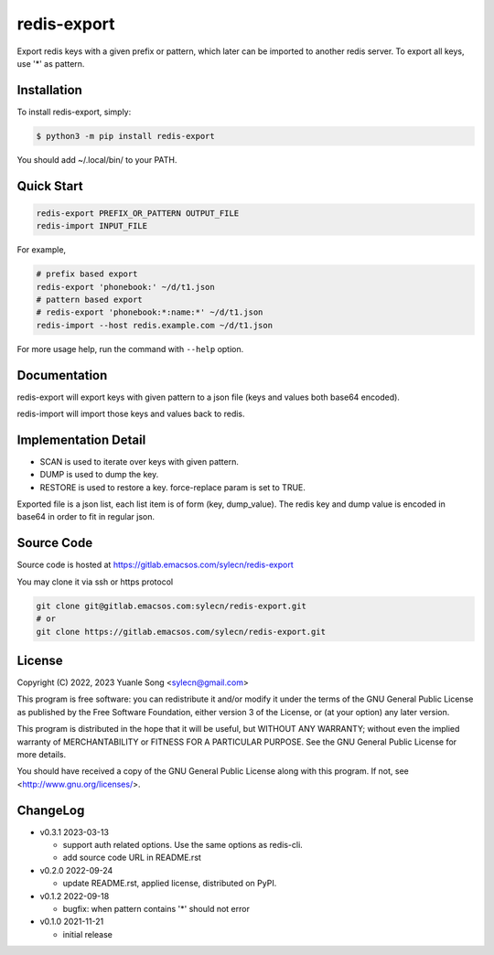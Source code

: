 redis-export
============================

Export redis keys with a given prefix or pattern, which later can be imported
to another redis server. To export all keys, use '*' as pattern.

Installation
------------

To install redis-export, simply:

.. code-block:: bash

   $ python3 -m pip install redis-export

You should add ~/.local/bin/ to your PATH.

Quick Start
-----------

.. code-block:: bash

   redis-export PREFIX_OR_PATTERN OUTPUT_FILE
   redis-import INPUT_FILE

For example,

.. code-block:: bash

   # prefix based export
   redis-export 'phonebook:' ~/d/t1.json
   # pattern based export
   # redis-export 'phonebook:*:name:*' ~/d/t1.json
   redis-import --host redis.example.com ~/d/t1.json

For more usage help, run the command with ``--help`` option.

Documentation
-------------

redis-export will export keys with given pattern to a json file (keys and
values both base64 encoded).

redis-import will import those keys and values back to redis.

Implementation Detail
-------------------------

- SCAN is used to iterate over keys with given pattern.
- DUMP is used to dump the key.
- RESTORE is used to restore a key. force-replace param is set to TRUE.

Exported file is a json list, each list item is of form (key, dump_value).
The redis key and dump value is encoded in base64 in order to fit in regular
json.

Source Code
------------

Source code is hosted at https://gitlab.emacsos.com/sylecn/redis-export

You may clone it via ssh or https protocol

.. code-block:: bash

   git clone git@gitlab.emacsos.com:sylecn/redis-export.git
   # or
   git clone https://gitlab.emacsos.com/sylecn/redis-export.git

License
----------

Copyright (C) 2022, 2023 Yuanle Song <sylecn@gmail.com>

This program is free software: you can redistribute it and/or modify
it under the terms of the GNU General Public License as published by
the Free Software Foundation, either version 3 of the License, or
(at your option) any later version.

This program is distributed in the hope that it will be useful,
but WITHOUT ANY WARRANTY; without even the implied warranty of
MERCHANTABILITY or FITNESS FOR A PARTICULAR PURPOSE.  See the
GNU General Public License for more details.

You should have received a copy of the GNU General Public License
along with this program.  If not, see <http://www.gnu.org/licenses/>.

ChangeLog
---------

* v0.3.1 2023-03-13

  - support auth related options. Use the same options as redis-cli.
  - add source code URL in README.rst

* v0.2.0 2022-09-24

  - update README.rst, applied license, distributed on PyPI.

* v0.1.2 2022-09-18

  - bugfix: when pattern contains '*' should not error

* v0.1.0 2021-11-21

  - initial release
